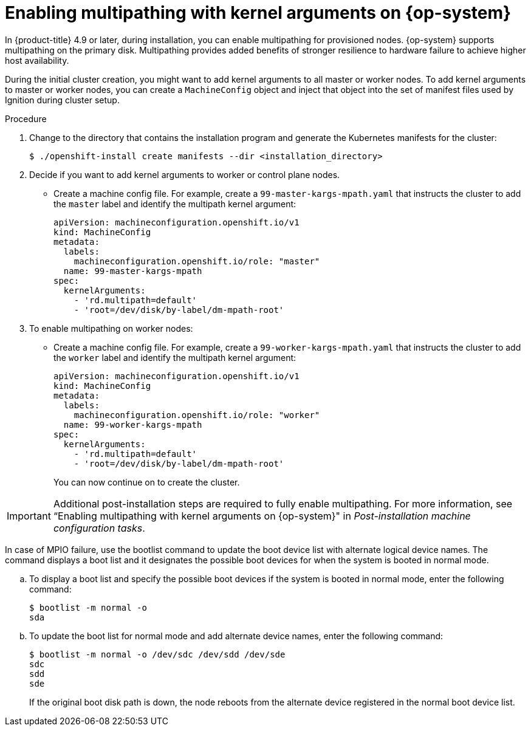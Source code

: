 // Module included in the following assemblies:
//
// * installing/installing_bibm_power/installing-ibm-power.adoc
// * installing/installing_ibm_power/installing-restricted-networks-ibm-power.adoc

:_mod-docs-content-type: PROCEDURE
[id="rhcos-enabling-multipathday-1-power_{context}"]
= Enabling multipathing with kernel arguments on {op-system}

In {product-title} 4.9 or later, during installation, you can enable multipathing for provisioned nodes.  {op-system} supports multipathing on the primary disk. Multipathing provides added benefits of stronger resilience to hardware failure to achieve higher host availability.

During the initial cluster creation, you might want to add kernel arguments to all master or worker nodes. To add kernel arguments to master or worker nodes, you can create a `MachineConfig` object and inject that object into the set of manifest files used by Ignition during cluster setup.

.Procedure

. Change to the directory that contains the installation program and generate the Kubernetes manifests for the cluster:
+
[source,terminal]
----
$ ./openshift-install create manifests --dir <installation_directory>
----

. Decide if you want to add kernel arguments to worker or control plane nodes.

* Create a machine config file. For example, create a `99-master-kargs-mpath.yaml` that instructs the cluster to add the `master` label and identify the multipath kernel argument:
+
[source,yaml]
----
apiVersion: machineconfiguration.openshift.io/v1
kind: MachineConfig
metadata:
  labels:
    machineconfiguration.openshift.io/role: "master"
  name: 99-master-kargs-mpath
spec:
  kernelArguments:
    - 'rd.multipath=default'
    - 'root=/dev/disk/by-label/dm-mpath-root'
----

. To enable multipathing on worker nodes:

* Create a machine config file. For example, create a `99-worker-kargs-mpath.yaml` that instructs the cluster to add the `worker` label and identify the multipath kernel argument:
+
[source,yaml]
----
apiVersion: machineconfiguration.openshift.io/v1
kind: MachineConfig
metadata:
  labels:
    machineconfiguration.openshift.io/role: "worker"
  name: 99-worker-kargs-mpath
spec:
  kernelArguments:
    - 'rd.multipath=default'
    - 'root=/dev/disk/by-label/dm-mpath-root'
----
+
You can now continue on to create the cluster.

[IMPORTANT]
====
Additional post-installation steps are required to fully enable multipathing. For more information, see “Enabling multipathing with kernel arguments on {op-system}" in _Post-installation machine configuration tasks_.
====

In case of MPIO failure, use the bootlist command to update the boot device list with alternate logical device names.
The command displays a boot list and it designates the possible boot devices for when the system is booted in normal mode.

.. To display a boot list and specify the possible boot devices if the system is booted in normal mode, enter the following command:
+
[source,terminal]
----
$ bootlist -m normal -o
sda
----
.. To update the boot list for normal mode and add alternate device names, enter the following command:
+
[source,terminal]
----
$ bootlist -m normal -o /dev/sdc /dev/sdd /dev/sde
sdc
sdd
sde
----
+
If the original boot disk path is down, the node reboots from the alternate device registered in the normal boot device list.
